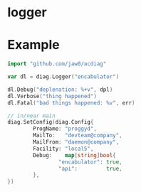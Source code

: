 
* logger

* Example
#+begin_src go
import "github.com/jaw0/acdiag"

var dl = diag.Logger("encabulator")

dl.Debug("deplenation: %+v", dpl)
dl.Verbose("thing happened")
dl.Fatal("bad things happened: %v", err)

// in/near main
diag.SetConfig(diag.Config{
        ProgName: "proggyd",
        MailTo:   "devteam@company",
        MailFrom: "daemon@company",
        Facility: "local5",
        Debug:    map[string]bool{
                "encabulator": true,
                "api":         true,
        },
})

#+end_src


